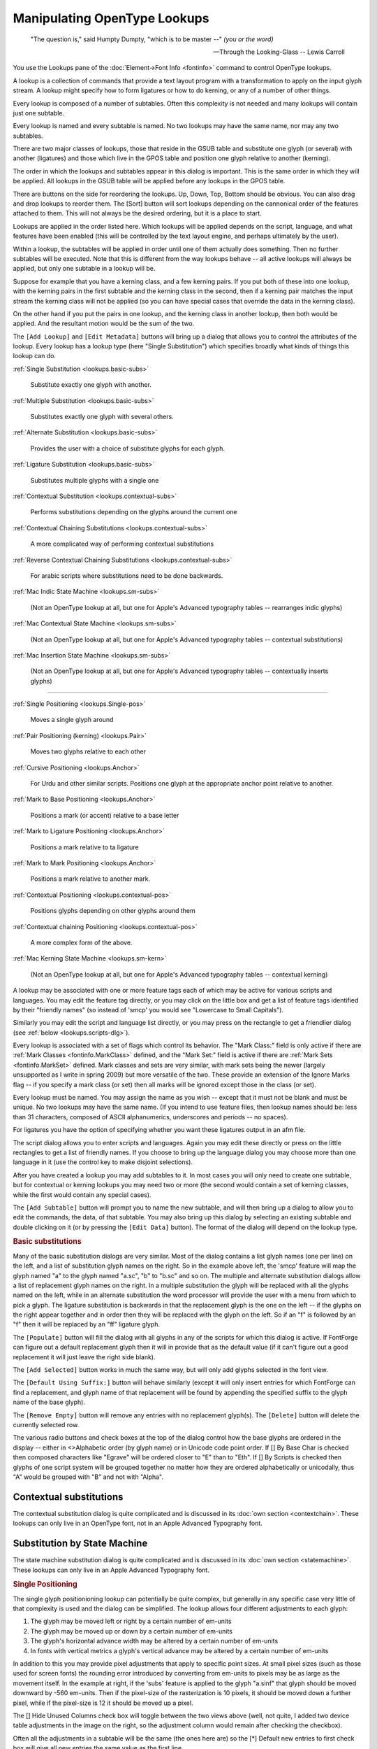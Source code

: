 Manipulating OpenType Lookups
=============================

.. figure:: /images/fontinfo-lookups.png

.. epigraph::

   "The question is," said Humpty Dumpty, "which is to be master --" *(you or
   the word)*

   -- Through the Looking-Glass -- Lewis Carroll

You use the Lookups pane of the :doc:`Element->Font Info <fontinfo>` command to
control OpenType lookups.

A lookup is a collection of commands that provide a text layout program with a
transformation to apply on the input glyph stream. A lookup might specify how to
form ligatures or how to do kerning, or any of a number of other things.

Every lookup is composed of a number of subtables. Often this complexity is not
needed and many lookups will contain just one subtable.

Every lookup is named and every subtable is named. No two lookups may have the
same name, nor may any two subtables.

There are two major classes of lookups, those that reside in the GSUB table and
substitute one glyph (or several) with another (ligatures) and those which live
in the GPOS table and position one glyph relative to another (kerning).

The order in which the lookups and subtables appear in this dialog is important.
This is the same order in which they will be applied. All lookups in the GSUB
table will be applied before any lookups in the GPOS table.

There are buttons on the side for reordering the lookups. Up, Down, Top, Bottom
should be obvious. You can also drag and drop lookups to reorder them. The
[Sort] button will sort lookups depending on the cannonical order of the
features attached to them. This will not always be the desired ordering, but it
is a place to start.

Lookups are applied in the order listed here. Which lookups will be applied
depends on the script, language, and what features have been enabled (this will
be controlled by the text layout engine, and perhaps ultimately by the user).

Within a lookup, the subtables will be applied in order until one of them
actually does something. Then no further subtables will be executed. Note that
this is different from the way lookups behave -- all active lookups will always
be applied, but only one subtable in a lookup will be.

Suppose for example that you have a kerning class, and a few kerning pairs. If
you put both of these into one lookup, with the kerning pairs in the first
subtable and the kerning class in the second, then if a kerning pair matches the
input stream the kerning class will not be applied (so you can have special
cases that override the data in the kerning class).

On the other hand if you put the pairs in one lookup, and the kerning class in
another lookup, then both would be applied. And the resultant motion would be
the sum of the two.

.. _lookups.Add-Lookup:

.. image:: /images/lookup-metadata.png
   :align: left

The ``[Add Lookup]`` and ``[Edit Metadata]`` buttons will bring up a dialog that
allows you to control the attributes of the lookup. Every lookup has a lookup
type (here "Single Substitution") which specifies broadly what kinds of things
this lookup can do.

.. container:: clearer

   ..

:ref:`Single Substitution <lookups.basic-subs>`

   Substitute exactly one glyph with another.

:ref:`Multiple Substitution <lookups.basic-subs>`

   Substitutes exactly one glyph with several others.

:ref:`Alternate Substitution <lookups.basic-subs>`

   Provides the user with a choice of substitute glyphs for each glyph.

:ref:`Ligature Substitution <lookups.basic-subs>`

   Substitutes multiple glyphs with a single one

:ref:`Contextual Substitution <lookups.contextual-subs>`

   Performs substitutions depending on the glyphs around the current one

:ref:`Contextual Chaining Substitutions <lookups.contextual-subs>`

   A more complicated way of performing contextual substitutions

:ref:`Reverse Contextual Chaining Substitutions <lookups.contextual-subs>`

   For arabic scripts where substitutions need to be done backwards.

:ref:`Mac Indic State Machine <lookups.sm-subs>`

   (Not an OpenType lookup at all, but one for Apple's Advanced typography
   tables -- rearranges indic glyphs)

:ref:`Mac Contextual State Machine <lookups.sm-subs>`

   (Not an OpenType lookup at all, but one for Apple's Advanced typography
   tables -- contextual substitutions)

:ref:`Mac Insertion State Machine <lookups.sm-subs>`

   (Not an OpenType lookup at all, but one for Apple's Advanced typography
   tables -- contextually inserts glyphs)

--------------------------------------------------------------------------------

:ref:`Single Positioning <lookups.Single-pos>`

   Moves a single glyph around

:ref:`Pair Positioning (kerning) <lookups.Pair>`

   Moves two glyphs relative to each other

:ref:`Cursive Positioning <lookups.Anchor>`

   For Urdu and other similar scripts. Positions one glyph at the appropriate
   anchor point relative to another.

:ref:`Mark to Base Positioning <lookups.Anchor>`

   Positions a mark (or accent) relative to a base letter

:ref:`Mark to Ligature Positioning <lookups.Anchor>`

   Positions a mark relative to ta ligature

:ref:`Mark to Mark Positioning <lookups.Anchor>`

   Positions a mark relative to another mark.

:ref:`Contextual Positioning <lookups.contextual-pos>`

   Positions glyphs depending on other glyphs around them

:ref:`Contextual chaining Positioning <lookups.contextual-pos>`

   A more complex form of the above.

:ref:`Mac Kerning State Machine <lookups.sm-kern>`

   (Not an OpenType lookup at all, but one for Apple's Advanced typography
   tables -- contextual kerning)

A lookup may be associated with one or more feature tags each of which may be
active for various scripts and languages. You may edit the feature tag directly,
or you may click on the little box and get a list of feature tags identified by
their "friendly names" (so instead of 'smcp' you would see "Lowercase to Small
Capitals").

Similarly you may edit the script and language list directly, or you may press
on the rectangle to get a friendlier dialog (see
:ref:`below <lookups.scripts-dlg>`).

Every lookup is associated with a set of flags which control its behavior. The
"Mark Class:" field is only active if there are
:ref:`Mark Classes <fontinfo.MarkClass>` defined, and the "Mark Set:" field is
active if there are :ref:`Mark Sets <fontinfo.MarkSet>` defined. Mark classes
and sets are very similar, with mark sets being the newer (largely unsupported
as I write in spring 2009) but more versatile of the two. These provide an
extension of the Ignore Marks flag -- if you specify a mark class (or set) then
all marks will be ignored except those in the class (or set).

Every lookup must be named. You may assign the name as you wish -- except that
it must not be blank and must be unique. No two lookups may have the same name.
(If you intend to use feature files, then lookup names should be: less than 31
characters, composed of ASCII alphanumerics, underscores and periods -- no
spaces).

For ligatures you have the option of specifying whether you want these ligatures
output in an afm file.

.. _lookups.scripts-dlg:

.. image:: /images/lang-dlg.png
   :align: right

.. image:: /images/script-lang-dlg.png
   :align: left

The script dialog allows you to enter scripts and languages. Again you may edit
these directly or press on the little rectangles to get a list of friendly
names. If you choose to bring up the language dialog you may choose more than
one language in it (use the control key to make disjoint selections).

After you have created a lookup you may add subtables to it. In most cases you
will only need to create one subtable, but for contextual or kerning lookups you
may need two or more (the second would contain a set of kerning classes, while
the first would contain any special cases).

The ``[Add Subtable]`` button will prompt you to name the new subtable, and will
then bring up a dialog to allow you to edit the commands, the data, of that
subtable. You may also bring up this dialog by selecting an existing subtable
and double clicking on it (or by pressing the ``[Edit Data]`` button). The
format of the dialog will depend on the lookup type.

.. rubric:: Basic substitutions

.. flex-grid::
   :name: lookups.basic-subs

   * - .. figure:: /images/subtable-gsub-single.png
          :alt: GSUB single glyph substitution

          GSUB single glyph substitution dialog
     - .. figure:: /images/subtable-gsub-ligature.png

          GSUB ligature substitution dialog

Many of the basic substitution dialogs are very similar. Most of the dialog
contains a list glyph names (one per line) on the left, and a list of
substitution glyph names on the right. So in the example above left, the 'smcp'
feature will map the glyph named "a" to the glyph named "a.sc", "b" to "b.sc"
and so on. The multiple and alternate substitution dialogs allow a list of
replacement glyph names on the right. In a multiple substitution the glyph will
be replaced with all the glyphs named on the left, while in an alternate
substitution the word processor will provide the user with a menu from which to
pick a glyph. The ligature substitution is backwards in that the replacement
glyph is the one on the left -- if the glyphs on the right appear together and
in order then they will be replaced with the glyph on the left. So if an "f" is
followed by an "f" then it will be replaced by an "ff" ligature glyph.

The ``[Populate]`` button will fill the dialog with all glyphs in any of the
scripts for which this dialog is active. If FontForge can figure out a default
replacement glyph then it will in provide that as the default value (if it can't
figure out a good replacement it will just leave the right side blank).

The ``[Add Selected]`` button works in much the same way, but will only add
glyphs selected in the font view.

The ``[Default Using Suffix:]`` button will behave similarly (except it will
only insert entries for which FontForge can find a replacement, and glyph name
of that replacement will be found by appending the specified suffix to the glyph
name of the base glyph).

The ``[Remove Empty]`` button will remove any entries with no replacement
glyph(s). The ``[Delete]`` button will delete the currently selected row.

The various radio buttons and check boxes at the top of the dialog control how
the base glyphs are ordered in the display -- either in <>Alphabetic order (by
glyph name) or in Unicode code point order. If [] By Base Char is checked then
composed characters like "Egrave" will be ordered closer to "E" than to "Eth".
If [] By Scripts is checked then glyphs of one script system will be grouped
together no matter how they are ordered alphabetically or unicodally, thus "A"
would be grouped with "B" and not with "Alpha".


.. _lookups.contextual-subs:

Contextual substitutions
------------------------

The contextual substitution dialog is quite complicated and is discussed in its
:doc:`own section <contextchain>`. These lookups can only live in an OpenType
font, not in an Apple Advanced Typography font.


.. _lookups.sm-subs:

Substitution by State Machine
-----------------------------

The state machine substitution dialog is quite complicated and is discussed in
its :doc:`own section <statemachine>`. These lookups can only live in an Apple
Advanced Typography font.

.. rubric:: Single Positioning

.. flex-grid::
   :name: lookups.Single-pos

   * - .. image:: /images/subtable-gpos-singlehide.png
     - .. image:: /images/subtable-gpos-singlefull.png

The single glyph positionioning lookup can potentially be quite complex, but
generally in any specific case very little of that complexity is used and the
dialog can be simplified. The lookup allows four different adjustments to each
glyph:

#. The glyph may be moved left or right by a certain number of em-units
#. The glyph may be moved up or down by a certain number of em-units
#. The glyph's horizontal advance width may be altered by a certain number of
   em-units
#. In fonts with vertical metrics a glyph's vertical advance may be altered by a
   certain number of em-units

In addition to this you may provide pixel adjustments that apply to specific
point sizes. At small pixel sizes (such as those used for screen fonts) the
rounding error introduced by converting from em-units to pixels may be as large
as the movement itself. In the example at right, if the 'subs' feature is
applied to the glyph "a.sinf" that glyph should be moved downward by -560
em-units. Then if the pixel-size of the rasterization is 10 pixels, it should be
moved down a further pixel, while if the pixel-size is 12 it should be moved up
a pixel.

The [] Hide Unused Columns check box will toggle between the two views above
(well, not quite, I added two device table adjustments in the image on the
right, so the adjustment column would remain after checking the checkbox).

Often all the adjustments in a subtable will be the same (the ones here are) so
the [*] Default new entries to first check box will give all new entries the
same value as the first line.


.. _lookups.Pair:

Pair Positioning (kerning)
--------------------------


Kerning format dialog
^^^^^^^^^^^^^^^^^^^^^

.. image:: /images/kerningformat.png
   :align: right

When you create a kerning subtable you will first be asked whether you want to
create a kerning class subtable, or a kerning subtable with a list of glyph
pairs.

In either case, FontForge will ask if you want to it to automagically fill up
the sub-table with guesses at appropriate kerning values. This is called
"autokern"ing.

In addition, FontForge can guess appropriate glyph classes for kerning by
classes.

If you aren't interested in autokerning and want to do everything by hand, most
of this dialog is irrelevant, you are only interested in the two radio buttons
at the top and the [OK] button at the bottom.

But if you are interested in autokerning, you need to tell FontForge how closely
it should kern glyphs, and what glyphs to kern. In addition if you want
FontForge to pick kerning classes for you, you must specify the maximum
allowable amount of cumuliative error between two glyphs before they must be in
separate classes.

The ``Default Separation`` and ``Min Kern`` fields are used in AutoKerning. The
goal of kerning to to make the optical separation between all glyphs to be
constant, and the ``Default Separation`` field specifies that desired value. The
``Min Kern`` value is simply to prevent the dialog from filling with useless
junk. If AutoKerning suggests that two glyphs should be kerned by 1 em unit then
this won't make any difference to the human eye and there is no point in
including it. So if the kerning value (in absolute value) suggested by AutoKern
is less than ``Min Kern`` then fontforge will ignore that value. Selecting
``[] Touching`` makes AutoKerning work in a slightly different way, instead of
trying to make the optical distance be the desired value this attempts to make
the minimum separation be the desired value (This is rarely useful, but
occasionally people want to set text where the letters actually touch one
another). The ``[] Only kern glyphs closer`` flag means that FontForge will only
generate negative kerning offset, which will move glyphs closer together.

Below these fields are two panes which look rather like fontviews. Here you may
specify the selections you want to describe the glyphs being autokerned. There
are two of these panes because you usually have a slightly different set of
glyphs of interest on the left and right sides of a kerning pair. In English, a
capital letter will rarely occur in the middle of a word, so you don't need it
on the right side of a kerning pair. (Of course there are exceptions:
"FontForge" uses an internal capital, but that is rare and if you want to save
space in your font tables you can ignore it). Similarly the closing quote
character will almost never be on the left side of a kerning pair.


Kerning pairs
^^^^^^^^^^^^^

.. figure:: /images/subtable-gpos-kernpair.png

The kerning class dialog is described in its
:ref:`own section <metricsview.kernclass>`, while the kerning pair subtable
dialog is described below.

Each entry in the dialog specifies a pair of glyphs and then adjustments that
may be made to each of those glyphs. Each glyph may be adjusted by any (or all)
of the four adjustments mentioned above, so there are eight potential
adjustments (and possibly device tables for each of those).

In practice kerning tends to use only one of those 8 adjustments. For left to
right text this is generally the horizontal advance of the first glyph
(x_adv#1), for right to left kerning the horizontal advance of the second glyph
is used instead, and for vertical top to bottom text the vertical advance of the
first glyph (y_adv#1). Again, the [] Hide Unused Columns may be used to simplify
the dialog.

Each time you enter a new combination, FontForge will try to guess a kerning
offset for you (autokerning). So the ``Separation`` text fields have a similar
meaning to that which they had above -- with the exception that the ``Min Kern``
and ``Only kern closer`` fields will be ignored for individual pairs.

For more elaborate usage, ``[AutoKern]`` button will look at all combinations of
glyphs in all scripts in the feature attached to this lookup. The
``[AutoKern Selected]`` button will look at all combinations of glyphs which are
selected in the fontview (Neither of these will override existing combinations).

Below the value matrix is a visual display of the currently selected kerning
pair. You may adjust the kerning value by moving the second glyph around.

You may select a pixel size at which to rasterize your glyphs. You may also
request to see that rasterization magnified (Note: This is different from just
rasterizing at twice the pixelsize, each pixel will be twice as big and the
effects of rounding errors will be more obvious). Magnification is probably only
useful if you are working on device tables for screen pixelsizes.


.. _lookups.lookups-undoes:

Undo System Interaction
^^^^^^^^^^^^^^^^^^^^^^^

Changes made to kerning pairs are tracked by a font level undo system. If you
have made no changes to the lookup then no new undo record will be created. The
undo system will track only the minimal amount of information needed to recreate
the old kerning table. This is useful when you are editing a very complex
kerning table which might have thousands of kerning pairs and requires many
megabytes of storage just for the kerning table.

The font level undo system will allow you to undo all of the edits you have made
in a single interaction with the kerning class dialog. For simplicity, let us
consider the scenario where you open the kerning class dialog and edit a few
kerning pairs, then select the OK button. We will refer to this as a single
"round" of editing.

If you have only changed two pairs in a round of editing then only two pairs are
remembered by the undo system so that the kerning table can be restored to how
it was before your performed this last round of edits.

To undo the changes you have made in a round, select the Undo Font Level menu
option from the edit menu in the font view window.


.. _lookups.Anchor:

Anchor Positioning
------------------

.. image:: /images/subtable-gpos-anchor.png
   :align: left

Marks (diacritical accents, vowel marks, etc.) may be attached to base glyphs
using anchors. In the latin script, the grave, accute and circumflex accents
might all attach to their base glyph at the same point, so these would all live
in one anchor class. The dot below accent attaches at a different point and
would need a different class.

You may create as many anchor classes as you like. One mark may not be in
multiple attachment classes, but a base glyph may.

Anchor classes may also be used in cursive systems such as Urdu where the text
slopes up the page. Each glyph has an entry point and an exit point, and the
entry of a glyph will be attached to the exit of the preceding glyph.

Marks may also be attached to marks. Vietnamese will often stack accents on top
of one another.

Finally, ligatures may have several attachment sites, one for each ligature
component.

.. image:: /images/anchorcontrol-base.png
   :align: right

The above dialog may be used to create a set of classes for each type of anchor
subtable, then click on the :doc:`[Anchor Control...] <anchorcontrol>` button to
view the marks anchored to bases glyphs.

One glyph is selected (in this case a base) and its anchor point is displayed
relative to it (the blue star in the first pane after the controls). Subsequent
panes show all possible mark attachments.

You may adjust the pixelsize of the display and the magnification factor (again
the magnification factor is most useful if you are looking at small pixelsizes.

You may provide device table adjustments for each pixelsize.


.. _lookups.contextual-pos:

Contextual Positioning
^^^^^^^^^^^^^^^^^^^^^^

The contextual substitution dialog is quite complicated and is discussed in its
:doc:`own section <contextchain>`. These lookups can only live in an OpenType
font, not in an Apple Advanced Typography font.


.. _lookups.sm-kern:

Kerning by State Machine
^^^^^^^^^^^^^^^^^^^^^^^^

The state machine substitution dialog is quite complicated and is discussed in
its :doc:`own section <statemachine>`. These lookups can only live in an Apple
Advanced Typography font.